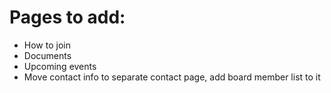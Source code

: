 * Pages to add:
 - How to join
 - Documents
 - Upcoming events
 - Move contact info to separate contact page, add board member list to it
